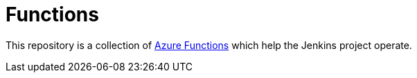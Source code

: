 = Functions

This repository is a collection of
link:https://azure.microsoft.com/en-us/services/functions/[Azure Functions]
which help the Jenkins project operate.
